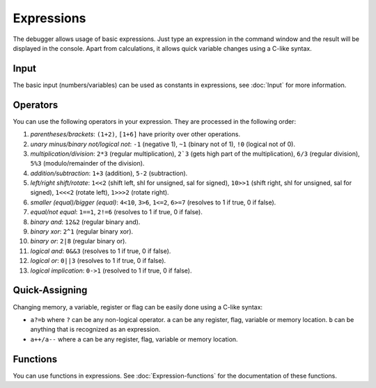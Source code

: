 ===========
Expressions
===========

The debugger allows usage of basic expressions. Just type an expression in the command window and the result will be displayed in the console. Apart from calculations, it allows quick variable changes using a C-like syntax.

-----
Input
-----

The basic input (numbers/variables) can be used as constants in expressions, see :doc:`Input` for more information.

---------
Operators
---------

You can use the following operators in your expression. They are processed in the following order:

1. *parentheses/brackets*: ``(1+2)``, ``[1+6]`` have priority over other operations.

2. *unary minus/binary not/logical not*: ``-1`` (negative 1), ``~1`` (binary not of 1), ``!0`` (logical not of 0).

3. *multiplication/division*: ``2*3`` (regular multiplication), ``2`3`` (gets high part of the multiplication), ``6/3`` (regular division), ``5%3`` (modulo/remainder of the division).

4. *addition/subtraction*: ``1+3`` (addition), ``5-2`` (subtraction).

5. *left/right shift/rotate*: ``1<<2`` (shift left, shl for unsigned, sal for signed), ``10>>1`` (shift right, shl for unsigned, sal for signed), ``1<<<2`` (rotate left), ``1>>>2`` (rotate right).

6. *smaller (equal)/bigger (equal)*: ``4<10``, ``3>6``, ``1<=2``, ``6>=7`` (resolves to 1 if true, 0 if false).

7. *equal/not equal*: ``1==1``, ``2!=6`` (resolves to 1 if true, 0 if false).

8. *binary and*: ``12&2`` (regular binary and).

9. *binary xor*: ``2^1`` (regular binary xor).

10. *binary or*: ``2|8`` (regular binary or).

11. *logical and*: ``0&&3`` (resolves to 1 if true, 0 if false).

12. *logical or*: ``0||3`` (resolves to 1 if true, 0 if false).

13. *logical implication*: ``0->1`` (resolved to 1 if true, 0 if false).

---------------
Quick-Assigning
---------------

Changing memory, a variable, register or flag can be easily done using a C-like syntax:

- ``a?=b`` where ``?`` can be any non-logical operator. ``a`` can be any register, flag, variable or memory location. ``b`` can be anything that is recognized as an expression.

- ``a++/a--`` where ``a`` can be any register, flag, variable or memory location.

---------
Functions
---------

You can use functions in expressions. See :doc:`Expression-functions` for the documentation of these functions.